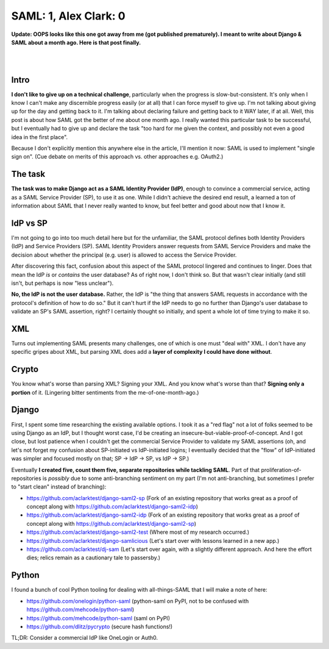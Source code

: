 SAML: 1, Alex Clark: 0
======================

.. post:: 2017/06/26
    :category: Django, Python

**Update: OOPS looks like this one got away from me (got published prematurely). I meant to write about Django & SAML about a month ago. Here is that post finally.**

|

.. image:: /images/saml-failure-complete.jpg
    :alt: Courtesy of quickmeme

|

Intro
-----

**I don't like to give up on a technical challenge**, particularly when the progress is slow-but-consistent. It's only when I know I can't make any discernible progress easily (or at all) that I can force myself to give up. I'm not talking about giving up for the day and getting back to it. I'm talking about declaring failure and getting back to it WAY later, if at all. Well, this post is about how SAML got the better of me about one month ago. I really wanted this particular task to be successful, but I eventually had to give up and declare the task "too hard for me given the context, and possibly not even a good idea in the first place".

Because I don't explicitly mention this anywhere else in the article, I'll mention it now: SAML is used to implement "single sign on". (Cue debate on merits of this approach vs. other approaches e.g. OAuth2.)

The task
--------

**The task was to make Django act as a SAML Identity Provider (IdP)**, enough to convince a commercial service, acting as a SAML Service Provider (SP), to use it as one. While I didn't achieve the desired end result, a learned a ton of information about SAML that I never really wanted to know, but feel better and good about now that I know it.

IdP vs SP
---------

I'm not going to go into too much detail here but for the unfamiliar, the SAML protocol defines both Identity Providers (IdP) and Service Providers (SP). SAML Identity Providers answer requests from SAML Service Providers and make the decision about whether the principal (e.g. user) is allowed to access the Service Provider.

After discovering this fact, confusion about this aspect of the SAML protocol lingered and continues to linger. Does that mean the IdP *is* or *contains* the user database? As of right now, I don't think so. But that wasn't clear initially (and still isn't, but perhaps is now "less unclear").

**No, the IdP is not the user database.** Rather, the IdP is "the thing that answers SAML requests in accordance with the protocol's definition of how to do so." But it can't hurt if the IdP needs to go no further than Django's user database to validate an SP's SAML assertion, right? I certainly thought so initially, and spent a whole lot of time trying to make it so.

XML
---

Turns out implementing SAML presents many challenges, one of which is one must "deal with" XML. I don't have any specific gripes about XML, but parsing XML does add a **layer of complexity I could have done without**.

Crypto
------

You know what's worse than parsing XML? Signing your XML. And you know what's worse than that? **Signing only a portion** of it. (Lingering bitter sentiments from the me-of-one-month-ago.)

Django
------

First, I spent some time researching the existing available options. I took it as a "red flag" not a lot of folks seemed to be using Django as an IdP, but I thought worst case, I'd be creating an insecure-but-viable-proof-of-concept. And I got close, but lost patience when I couldn't get the commercial Service Provider to validate my SAML assertions (oh, and let's not forget my confusion about SP-initiated vs IdP-initiated logins; I eventually decided that the "flow" of IdP-initiated was simpler and focused mostly on that; SP -> IdP -> SP, vs IdP -> SP.)

Eventually **I created five, count them five, separate repositories while tackling SAML**. Part of that proliferation-of-repositories is *possibly* due to some anti-branching sentiment on my part (I'm not anti-branching, but sometimes I prefer to "start clean" instead of branching):

- https://github.com/aclarktest/django-saml2-sp (Fork of an existing repository that works great as a proof of concept along with https://github.com/aclarktest/django-saml2-idp)
- https://github.com/aclarktest/django-saml2-idp (Fork of an existing repository that works great as a proof of concept along with https://github.com/aclarktest/django-saml2-sp)
- https://github.com/aclarktest/django-saml2-test (Where most of my research occurred.)
- https://github.com/aclarktest/django-samlicious (Let's start over with lessons learned in a new app.)
- https://github.com/aclarktest/dj-sam (Let's start over again, with a slightly different approach. And here the effort dies; relics remain as a cautionary tale to passersby.)

Python
------

I found a bunch of cool Python tooling for dealing with all-things-SAML that I will make a note of here:

- https://github.com/onelogin/python-saml (python-saml on PyPI, not to be confused with https://github.com/mehcode/python-saml)
- https://github.com/mehcode/python-saml (saml on PyPI)
- https://github.com/dlitz/pycrypto (secure hash functions!)

TL;DR: Consider a commercial IdP like OneLogin or Auth0.
